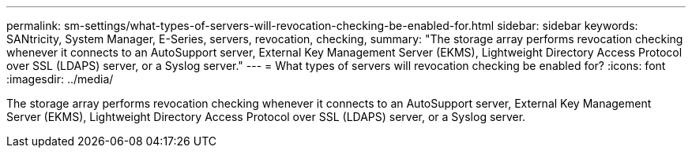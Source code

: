 ---
permalink: sm-settings/what-types-of-servers-will-revocation-checking-be-enabled-for.html
sidebar: sidebar
keywords: SANtricity, System Manager, E-Series, servers, revocation, checking,
summary: "The storage array performs revocation checking whenever it connects to an AutoSupport server, External Key Management Server (EKMS), Lightweight Directory Access Protocol over SSL (LDAPS) server, or a Syslog server."
---
= What types of servers will revocation checking be enabled for?
:icons: font
:imagesdir: ../media/

[.lead]
The storage array performs revocation checking whenever it connects to an AutoSupport server, External Key Management Server (EKMS), Lightweight Directory Access Protocol over SSL (LDAPS) server, or a Syslog server.
